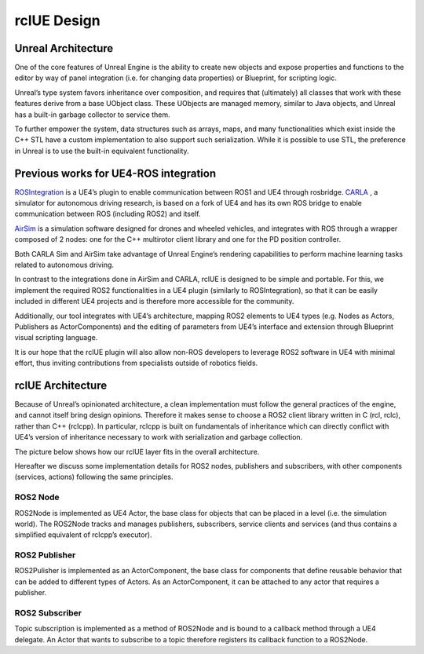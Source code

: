 rclUE Design
============

Unreal Architecture 
--------------------
One of the core features of Unreal Engine is the ability to 
create new objects and expose properties and functions to 
the editor by way of panel integration (i.e. for changing data properties) 
or Blueprint, for scripting logic.

Unreal’s type system favors inheritance over composition,
and requires that (ultimately) all classes that work with 
these features derive from a base UObject class. These UObjects are managed memory,
similar to Java objects, and Unreal has a built-in garbage collector to service them.

To further empower the system, data structures such as arrays, maps, 
and many functionalities which exist inside the C++ STL have a custom implementation 
to also support such serialization. While it is possible to use STL, the preference 
in Unreal is to use the built-in equivalent functionality.

Previous works for UE4-ROS integration
--------------------------------------
`ROSIntegration <https://github.com/code-iai/ROSIntegration>`_ is a UE4’s plugin to enable communication between ROS1 and UE4 through rosbridge. 
`CARLA <https://carla.org/>`_ , a simulator for autonomous driving research, 
is based on a fork of UE4 and has its own ROS bridge 
to enable communication between ROS (including ROS2) and itself.

`AirSim <https://microsoft.github.io/AirSim/>`_ is a simulation software designed for drones and wheeled vehicles, 
and integrates with ROS through a wrapper composed of 2 nodes: one for the C++ 
multirotor client library and one for the PD position controller.

Both CARLA Sim and AirSim take advantage of Unreal Engine’s rendering 
capabilities to perform machine learning tasks related to autonomous driving. 

In contrast to the integrations done in AirSim and CARLA, 
rclUE is designed to be simple and portable. For this, we implement 
the required ROS2 functionalities in a UE4 plugin (similarly to ROSIntegration), 
so that it can be easily included in different UE4 projects and is therefore more 
accessible for the community.

Additionally, our tool integrates with UE4’s architecture,
mapping ROS2 elements to UE4 types (e.g. Nodes as Actors, Publishers as ActorComponents)
and the editing of parameters from UE4’s interface and extension through Blueprint visual 
scripting language.

It is our hope that the rclUE plugin will also allow non-ROS developers to leverage ROS2 
software in UE4 with minimal effort, thus inviting contributions from specialists outside
of robotics fields. 

rclUE Architecture
------------------
Because of Unreal’s opinionated architecture, a clean implementation must follow the general 
practices of the engine, and cannot itself bring design opinions. 
Therefore it makes sense to choose a ROS2 client library written in C (rcl, rclc), 
rather than C++ (rclcpp). In particular, rclcpp is built on fundamentals of 
inheritance which can directly conflict with UE4’s version of inheritance necessary 
to work with serialization and garbage collection.

The picture below shows how our rclUE layer fits in the overall architecture.

.. image:: images/rclUE_position.png

Hereafter we discuss some implementation details for ROS2 nodes, publishers and subscribers, 
with other components (services, actions) following the same principles.

ROS2 Node
^^^^^^^^^
ROS2Node is implemented as UE4 Actor, the base class for objects that can be placed in a level
(i.e. the simulation world). The ROS2Node tracks and manages publishers, subscribers, 
service clients and services (and thus contains a simplified equivalent of rclcpp’s executor).

ROS2 Publisher
^^^^^^^^^^^^^^
ROS2Pulisher is implemented as an ActorComponent, the base class for components that define
reusable behavior that can be added to different types of Actors. As an ActorComponent,
it can be attached to any actor that requires a publisher.

ROS2 Subscriber
^^^^^^^^^^^^^^^
Topic subscription is implemented as a method of ROS2Node and is bound to a callback method
through a UE4 delegate. An Actor that wants to subscribe to a topic therefore registers 
its callback function to a ROS2Node.

